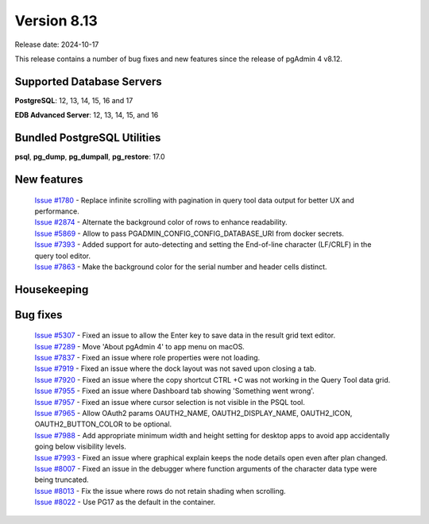************
Version 8.13
************

Release date: 2024-10-17

This release contains a number of bug fixes and new features since the release of pgAdmin 4 v8.12.

Supported Database Servers
**************************
**PostgreSQL**: 12, 13, 14, 15, 16 and 17

**EDB Advanced Server**: 12, 13, 14, 15, and 16

Bundled PostgreSQL Utilities
****************************
**psql**, **pg_dump**, **pg_dumpall**, **pg_restore**: 17.0


New features
************

  | `Issue #1780 <https://github.com/pgadmin-org/pgadmin4/issues/1780>`_ -  Replace infinite scrolling with pagination in query tool data output for better UX and performance.
  | `Issue #2874 <https://github.com/pgadmin-org/pgadmin4/issues/2874>`_ -  Alternate the background color of rows to enhance readability.
  | `Issue #5869 <https://github.com/pgadmin-org/pgadmin4/issues/5869>`_ -  Allow to pass PGADMIN_CONFIG_CONFIG_DATABASE_URI from docker secrets.
  | `Issue #7393 <https://github.com/pgadmin-org/pgadmin4/issues/7393>`_ -  Added support for auto-detecting and setting the End-of-line character (LF/CRLF) in the query tool editor.
  | `Issue #7863 <https://github.com/pgadmin-org/pgadmin4/issues/7863>`_ -  Make the background color for the serial number and header cells distinct.

Housekeeping
************


Bug fixes
*********

  | `Issue #5307 <https://github.com/pgadmin-org/pgadmin4/issues/5307>`_ -  Fixed an issue to allow the Enter key to save data in the result grid text editor.
  | `Issue #7289 <https://github.com/pgadmin-org/pgadmin4/issues/7289>`_ -  Move 'About pgAdmin 4' to app menu on macOS.
  | `Issue #7837 <https://github.com/pgadmin-org/pgadmin4/issues/7837>`_ -  Fixed an issue where role properties were not loading.
  | `Issue #7919 <https://github.com/pgadmin-org/pgadmin4/issues/7919>`_ -  Fixed an issue where the dock layout was not saved upon closing a tab.
  | `Issue #7920 <https://github.com/pgadmin-org/pgadmin4/issues/7920>`_ -  Fixed an issue where the copy shortcut CTRL +C was not working in the Query Tool data grid.
  | `Issue #7955 <https://github.com/pgadmin-org/pgadmin4/issues/7955>`_ -  Fixed an issue where Dashboard tab showing 'Something went wrong'.
  | `Issue #7957 <https://github.com/pgadmin-org/pgadmin4/issues/7957>`_ -  Fixed an issue where cursor selection is not visible in the PSQL tool.
  | `Issue #7965 <https://github.com/pgadmin-org/pgadmin4/issues/7965>`_ -  Allow OAuth2 params OAUTH2_NAME, OAUTH2_DISPLAY_NAME, OAUTH2_ICON, OAUTH2_BUTTON_COLOR to be optional.
  | `Issue #7988 <https://github.com/pgadmin-org/pgadmin4/issues/7988>`_ -  Add appropriate minimum width and height setting for desktop apps to avoid app accidentally going below visibility levels.
  | `Issue #7993 <https://github.com/pgadmin-org/pgadmin4/issues/7993>`_ -  Fixed an issue where graphical explain keeps the node details open even after plan changed.
  | `Issue #8007 <https://github.com/pgadmin-org/pgadmin4/issues/8007>`_ -  Fixed an issue in the debugger where function arguments of the character data type were being truncated.
  | `Issue #8013 <https://github.com/pgadmin-org/pgadmin4/issues/8013>`_ -  Fix the issue where rows do not retain shading when scrolling.
  | `Issue #8022 <https://github.com/pgadmin-org/pgadmin4/issues/8022>`_ -  Use PG17 as the default in the container.